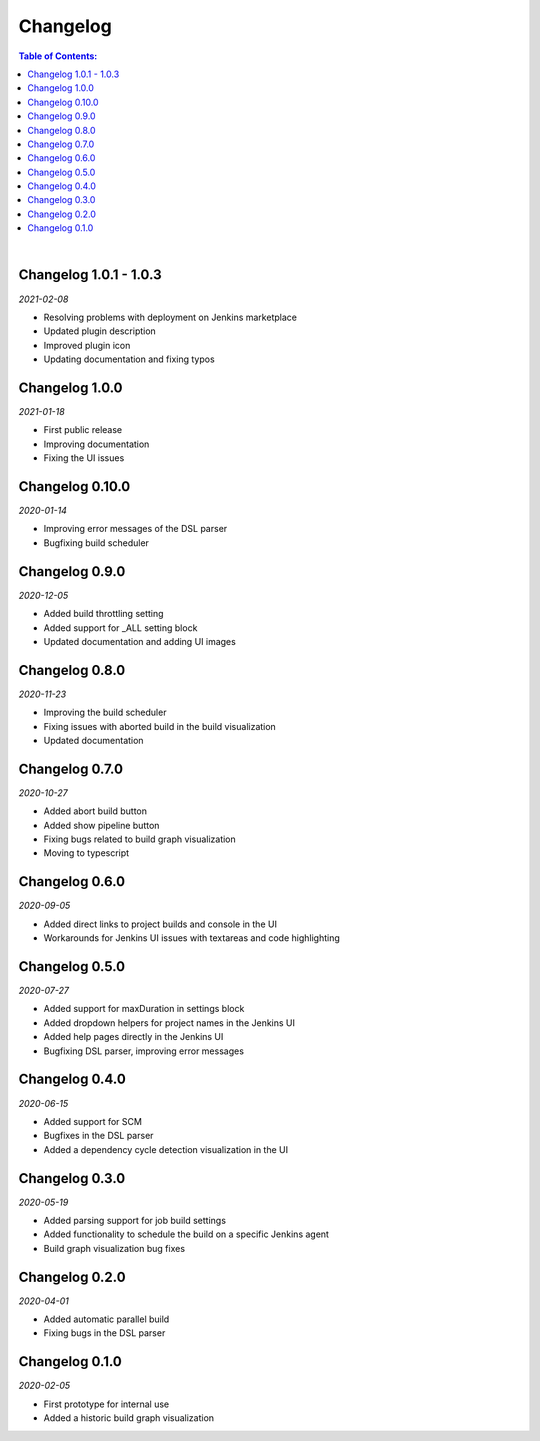 Changelog
====================

.. contents:: Table of Contents:

|

Changelog 1.0.1 - 1.0.3
-------------------------
*2021-02-08*

- Resolving problems with deployment on Jenkins marketplace
- Updated plugin description
- Improved plugin icon
- Updating documentation and fixing typos


Changelog 1.0.0
---------------------
*2021-01-18*

- First public release
- Improving documentation
- Fixing the UI issues


Changelog 0.10.0
--------------------
*2020-01-14*

- Improving error messages of the DSL parser
- Bugfixing build scheduler


Changelog 0.9.0
--------------------
*2020-12-05*

- Added build throttling setting
- Added support for _ALL setting block
- Updated documentation and adding UI images


Changelog 0.8.0
--------------------
*2020-11-23*

- Improving the build scheduler
- Fixing issues with aborted build in the build visualization
- Updated documentation


Changelog 0.7.0
---------------------
*2020-10-27*

- Added abort build button
- Added show pipeline button
- Fixing bugs related to build graph visualization
- Moving to typescript


Changelog 0.6.0
---------------------
*2020-09-05*

- Added direct links to project builds and console in the UI
- Workarounds for Jenkins UI issues with textareas and code highlighting


Changelog 0.5.0
----------------------
*2020-07-27*

- Added support for maxDuration in settings block
- Added dropdown helpers for project names in the Jenkins UI
- Added help pages directly in the Jenkins UI
- Bugfixing DSL parser, improving error messages


Changelog 0.4.0
----------------------
*2020-06-15*

- Added support for SCM
- Bugfixes in the DSL parser
- Added a dependency cycle detection visualization in the UI


Changelog 0.3.0
----------------------
*2020-05-19*

- Added parsing support for job build settings
- Added functionality to schedule the build on a specific Jenkins agent
- Build graph visualization bug fixes


Changelog 0.2.0
----------------------
*2020-04-01*

- Added automatic parallel build
- Fixing bugs in the DSL parser


Changelog 0.1.0
----------------------
*2020-02-05*

- First prototype for internal use
- Added a historic build graph visualization
